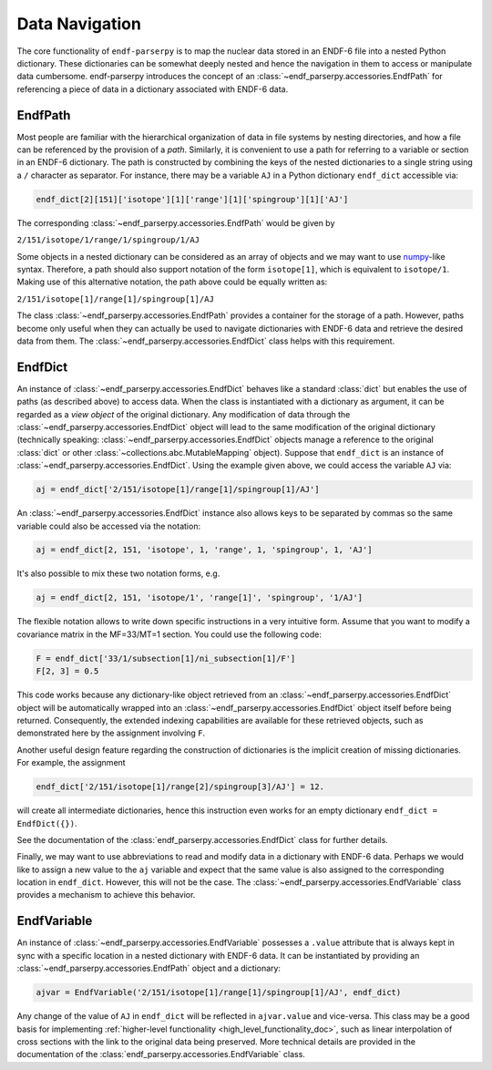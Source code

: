 .. _data_navigation:

Data Navigation
===============

The core functionality of ``endf-parserpy`` is to
map the nuclear data stored in an ENDF-6 file into a nested
Python dictionary. These dictionaries can be somewhat
deeply nested and hence the navigation in them to access or
manipulate data cumbersome. endf-parserpy introduces
the concept of an :class:`~endf_parserpy.accessories.EndfPath`
for referencing a piece of data in a dictionary associated
with ENDF-6 data.

.. _endf_path_class:

EndfPath
--------

Most people are familiar with the hierarchical organization
of data in file systems by nesting directories, and how
a file can be referenced by the provision of a *path*.
Similarly, it is convenient to use a path for referring to a
variable or section in an ENDF-6 dictionary. The path is
constructed by combining the keys of the nested dictionaries
to a single string using a ``/`` character as separator.
For instance, there may be a variable ``AJ`` in a Python dictionary
``endf_dict`` accessible via:

.. code::

   endf_dict[2][151]['isotope'][1]['range'][1]['spingroup'][1]['AJ']

The corresponding :class:`~endf_parserpy.accessories.EndfPath` would be given by

``2/151/isotope/1/range/1/spingroup/1/AJ``

Some objects in a nested dictionary can be considered as an array
of objects and we may want to use `numpy <https://numpy.org/>`_-like syntax.
Therefore, a path should also support notation
of the form ``isotope[1]``, which is equivalent to ``isotope/1``.
Making use of this alternative notation, the path above
could be equally written as:

``2/151/isotope[1]/range[1]/spingroup[1]/AJ``

The class :class:`~endf_parserpy.accessories.EndfPath` provides
a container for the storage of a path. However, paths become
only useful when they can actually be used
to navigate dictionaries with ENDF-6 data and retrieve the desired data
from them. The :class:`~endf_parserpy.accessories.EndfDict` class helps with this requirement.

.. _endf_dict_class:

EndfDict
--------

An instance of :class:`~endf_parserpy.accessories.EndfDict`
behaves like a standard :class:`dict` but
enables the use of paths (as described above) to access
data. When the class is instantiated with a dictionary
as argument, it can be regarded as a `view object` of the
original dictionary. Any modification of data through the
:class:`~endf_parserpy.accessories.EndfDict` object will lead to the same modification
of the original dictionary (technically speaking:
:class:`~endf_parserpy.accessories.EndfDict`
objects manage a reference to the original :class:`dict` or other :class:`~collections.abc.MutableMapping` object).
Suppose that ``endf_dict`` is an instance of
:class:`~endf_parserpy.accessories.EndfDict`.
Using the example given above, we could access the variable ``AJ``
via:

.. code:: python

   aj = endf_dict['2/151/isotope[1]/range[1]/spingroup[1]/AJ']


An :class:`~endf_parserpy.accessories.EndfDict` instance also
allows keys to be separated by commas
so the same variable could also be accessed via the notation:

.. code:: python

   aj = endf_dict[2, 151, 'isotope', 1, 'range', 1, 'spingroup', 1, 'AJ']


It's also possible to mix these two notation forms, e.g.

.. code:: python

   aj = endf_dict[2, 151, 'isotope/1', 'range[1]', 'spingroup', '1/AJ']


The flexible notation allows to write down specific
instructions in a very intuitive form. Assume that you want
to modify a covariance matrix in the MF=33/MT=1 section.
You could use the following code:

.. code:: python

    F = endf_dict['33/1/subsection[1]/ni_subsection[1]/F']
    F[2, 3] = 0.5

This code works because any dictionary-like object retrieved
from an :class:`~endf_parserpy.accessories.EndfDict` object
will be automatically wrapped into an
:class:`~endf_parserpy.accessories.EndfDict` object itself
before being returned. Consequently, the extended indexing
capabilities are available for these retrieved objects,
such as demonstrated here by the assignment involving ``F``.

Another useful design feature regarding the construction
of dictionaries is the implicit creation of missing
dictionaries. For example, the assignment

.. code:: python

    endf_dict['2/151/isotope[1]/range[2]/spingroup[3]/AJ'] = 12.

will create all intermediate dictionaries, hence this instruction
even works for an empty dictionary ``endf_dict = EndfDict({})``.

See the documentation of the :class:`endf_parserpy.accessories.EndfDict` class
for further details.

Finally, we may want to use abbreviations to read and modify data in
a dictionary with ENDF-6 data. Perhaps we would like to assign
a new value to the ``aj`` variable and expect that the
same value is also assigned to the corresponding location in  ``endf_dict``.
However, this will not be the case. The
:class:`~endf_parserpy.accessories.EndfVariable` class
provides a mechanism to achieve this behavior.

EndfVariable
------------

An instance of :class:`~endf_parserpy.accessories.EndfVariable`
possesses a ``.value`` attribute
that is always kept in sync with a specific location in
a nested dictionary with ENDF-6 data.
It can be instantiated by providing an :class:`~endf_parserpy.accessories.EndfPath` object
and a dictionary:

.. code:: python

   ajvar = EndfVariable('2/151/isotope[1]/range[1]/spingroup[1]/AJ', endf_dict)

Any change of the value of ``AJ`` in ``endf_dict`` will be
reflected in ``ajvar.value`` and vice-versa. This class may
be a good basis for implementing
:ref:`higher-level functionality <high_level_functionality_doc>`,
such as linear interpolation of cross sections with the
link to the original data being preserved.
More technical details are provided in the documentation
of the :class:`endf_parserpy.accessories.EndfVariable` class.
